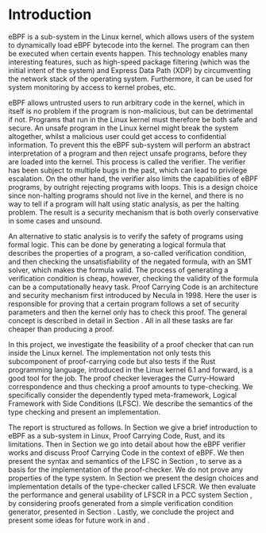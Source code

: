 * Introduction
:PROPERTIES:
:CUSTOM_ID: intro
:END:

eBPF is a sub-system in the Linux kernel,
which allows users of the system to dynamically load eBPF bytecode into the kernel.
The program can then be executed when certain events happen.
This technology enables many interesting features, such as high-speed package filtering
(which was the initial intent of the system)
and Express Data Path (XDP) by circumventing the network stack of the operating system.
Furthermore, it can be used for system monitoring by access to kernel probes, etc.

eBPF allows untrusted users to run arbitrary code in the kernel, which in itself is no problem if the
program is non-malicious, but can be detrimental if not.
Programs that run in the Linux kernel must therefore be both safe and secure.
An unsafe program in the Linux kernel might break the system altogether,
whilst a malicious user could get access to confidential information.
To prevent this the eBPF sub-system will perform an abstract interpretation of a program
and then reject unsafe programs, before they are loaded into the kernel.
This process is called the verifier.
The verifier has been subject to multiple bugs in the past, which can lead to privilege escalation\cite{manfred}\cite{scanell}.
On the other hand, the verifier also limits the capabilities of eBPF programs, by outright rejecting programs with loops.
This is a design choice since non-halting programs should not live in the kernel, and there is no way to tell if a program will halt using static analysis, as per the halting problem.
The result is a security mechanism that is both overly conservative in some cases and unsound.

An alternative to static analysis is to verify the safety of programs using formal logic.
This can be done by generating a logical formula that describes the properties of a program, a so-called verification condition, and then checking the unsatisfiability of the negated formula, with an SMT solver, which makes the formula valid.
The process of generating a verification condition is cheap,
however, checking the validity of the formula can be a computationally heavy task.
Proof Carrying Code is an architecture and security mechanism first introduced by Necula in 1998\cite{pcc}.
Here the user is responsible for proving that a certain program follows a set of security parameters and then the kernel only has to check this proof.
The general concept is described in detail in Section \ref{sec:pcc}.
All in all these tasks are far cheaper than producing a proof.

In this project, we investigate the feasibility of a proof checker that can run inside the Linux kernel.
The implementation not only tests this subcomponent of proof-carrying code but also tests if the Rust programming language, introduced in the Linux kernel 6.1 and forward, is a good tool for the job.
The proof checker leverages the Curry-Howard correspondence and thus
checking a proof amounts to type-checking.
We specifically consider the dependently typed meta-framework, Logical Framework with Side Conditions (LFSC)\cite{lfsc}.
We describe the semantics of the type checking and present an implementation.

The report is structured as follows.
In Section \ref{sec:background} we give a brief introduction to eBPF as a sub-system in Linux, Proof Carrying Code, Rust, and its limitations.
Then in Section \ref{sec:pccandebpf} we go into detail about how the eBPF verifier works and discuss Proof Carrying Code in the context of eBPF.
We then present the syntax and semantics of the LFSC in Section \ref{sec:lfsc}, to serve as a basis for the implementation of the proof-checker.
We do not prove any properties of the type system.
In Section \ref{sec:implementation} we present the design choices and implementation details of the type-checker called LFSCR.
We then evaluate the performance and general usability of LFSCR in a PCC system Section \ref{sec:evaluation}, by considering proofs generated from a simple verification condition generator, presented in Section \ref{sec:experiments}.
Lastly, we conclude the project and present some ideas for future work in \ref{sec:conclusion1} and \ref{sec:conclusion2}.
